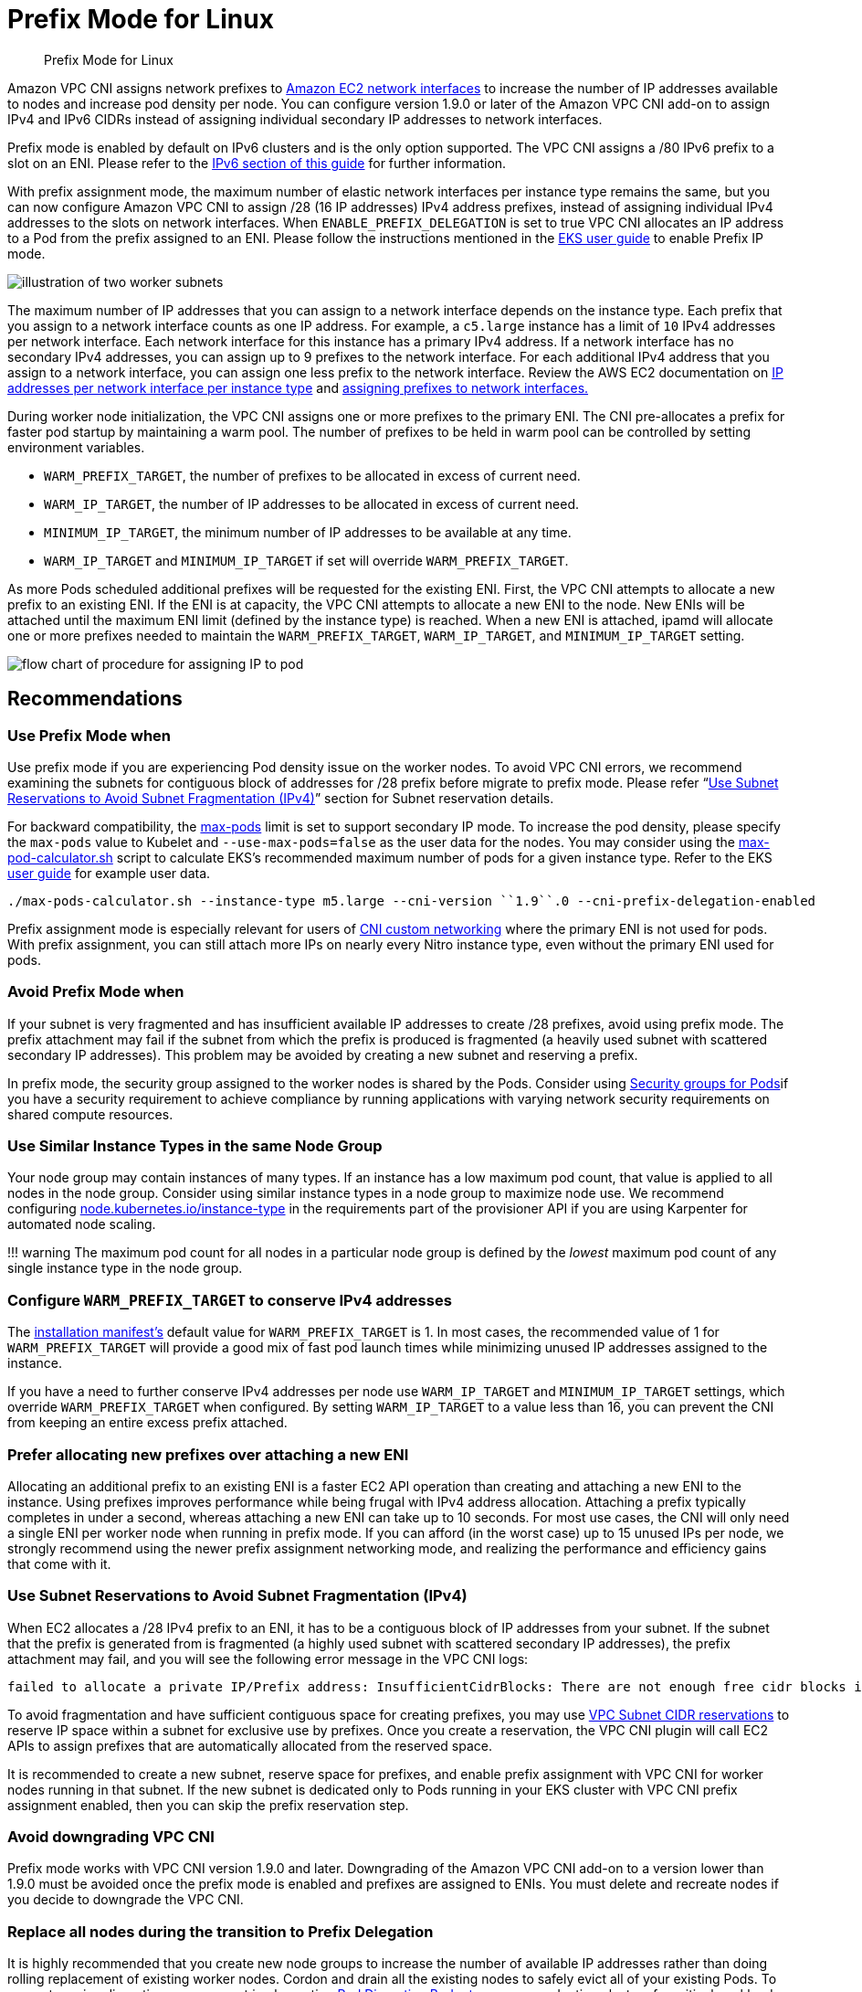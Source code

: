 //!!NODE_ROOT <section>
[."topic"]
[[prefix-mode-linux,prefix-mode-linux.title]]
= Prefix Mode for Linux
:info_doctype: section
:info_title: Prefix Mode for Linux
:info_abstract: Prefix Mode for Linux
:info_titleabbrev: Prefix Mode for Linux

[abstract]
--
Prefix Mode for Linux
--


Amazon VPC CNI assigns network prefixes to https://docs.aws.amazon.com/AWSEC2/latest/UserGuide/ec2-prefix-eni.html[Amazon EC2 network interfaces] to increase the number of IP addresses available to nodes and increase pod density per node. You can configure version 1.9.0 or later of the Amazon VPC CNI add-on to assign IPv4 and IPv6 CIDRs instead of assigning individual secondary IP addresses to network interfaces.

Prefix mode is enabled by default on IPv6 clusters and is the only option supported. The VPC CNI assigns a /80 IPv6 prefix to a slot on an ENI. Please refer to the xref:ipv6[IPv6 section of this guide] for further information.

With prefix assignment mode, the maximum number of elastic network interfaces per instance type remains the same, but you can now configure Amazon VPC CNI to assign /28 (16 IP addresses) IPv4 address prefixes, instead of assigning individual IPv4 addresses to the slots on network interfaces. When `ENABLE_PREFIX_DELEGATION` is set to true VPC CNI allocates an IP address to a Pod from the prefix assigned to an ENI.  Please follow the instructions mentioned in the https://docs.aws.amazon.com/eks/latest/userguide/cni-increase-ip-addresses.html[EKS user guide] to enable Prefix IP mode.

image::./image.png[illustration of two worker subnets, comparing ENI secondary IPvs to ENIs with delegated prefixes]

The maximum number of IP addresses that you can assign to a network interface depends on the instance type. Each prefix that you assign to a network interface counts as one IP address. For example, a `c5.large` instance has a limit of `10` IPv4 addresses per network interface. Each network interface for this instance has a primary IPv4 address. If a network interface has no secondary IPv4 addresses, you can assign up to 9 prefixes to the network interface. For each additional IPv4 address that you assign to a network interface, you can assign one less prefix to the network interface. Review the AWS EC2 documentation on https://docs.aws.amazon.com/AWSEC2/latest/UserGuide/using-eni.html#AvailableIpPerENI[IP addresses per network interface per instance type] and https://docs.aws.amazon.com/AWSEC2/latest/UserGuide/ec2-prefix-eni.html[assigning prefixes to network interfaces.]

During worker node initialization, the VPC CNI assigns one or more prefixes to the primary ENI. The CNI pre-allocates a prefix for faster pod startup by maintaining a warm pool. The number of prefixes to be held in warm pool can be controlled by setting environment variables.

* `WARM_PREFIX_TARGET`, the number of prefixes to be allocated in excess of current need.
* `WARM_IP_TARGET`, the number of IP addresses to be allocated in excess of current need.
* `MINIMUM_IP_TARGET`, the minimum number of IP addresses to be available at any time.
* `WARM_IP_TARGET` and `MINIMUM_IP_TARGET` if set will override `WARM_PREFIX_TARGET`.

As more Pods scheduled additional prefixes will be requested for the existing ENI. First, the VPC CNI attempts to allocate a new prefix to an existing ENI. If the ENI is at capacity, the VPC CNI attempts to allocate a new ENI to the node. New ENIs will be attached until the maximum ENI limit (defined by the instance type) is reached. When a new ENI is attached, ipamd will allocate one or more prefixes needed to maintain the `WARM_PREFIX_TARGET`, `WARM_IP_TARGET`, and `MINIMUM_IP_TARGET` setting.

image::./image-2.jpeg[flow chart of procedure for assigning IP to pod]

== Recommendations

=== Use Prefix Mode when

Use prefix mode if you are experiencing Pod density issue on the worker nodes. To avoid VPC CNI errors, we recommend examining the subnets for contiguous block of addresses for /28 prefix before migrate to prefix mode. Please refer "`https://docs.aws.amazon.com/vpc/latest/userguide/subnet-cidr-reservation.html[Use Subnet Reservations to Avoid Subnet Fragmentation (IPv4)]`" section for Subnet reservation details.

For backward compatibility, the https://github.com/awslabs/amazon-eks-ami/blob/master/files/eni-max-pods.txt[max-pods] limit is set to support secondary IP mode. To increase the pod density, please specify the `max-pods` value to Kubelet and `--use-max-pods=false` as the user data for the nodes. You may consider using the https://github.com/awslabs/amazon-eks-ami/blob/master/files/max-pods-calculator.sh[max-pod-calculator.sh] script to calculate EKS's recommended maximum number of pods for a given instance type. Refer to the EKS https://docs.aws.amazon.com/eks/latest/userguide/cni-increase-ip-addresses.html[user guide] for example user data.

----
./max-pods-calculator.sh --instance-type m5.large --cni-version ``1.9``.0 --cni-prefix-delegation-enabled
----

Prefix assignment mode is especially relevant for users of https://docs.aws.amazon.com/eks/latest/userguide/cni-custom-network.html[CNI custom networking] where the primary ENI is not used for pods. With prefix assignment, you can still attach more IPs on nearly every Nitro instance type, even without the primary ENI used for pods.

=== Avoid Prefix Mode when

If your subnet is very fragmented and has insufficient available IP addresses to create /28 prefixes, avoid using prefix mode. The prefix attachment may fail if the subnet from which the prefix is produced is fragmented (a heavily used subnet with scattered secondary IP addresses). This problem may be avoided by creating a new subnet and reserving a prefix.

In prefix mode, the security group assigned to the worker nodes is shared by the Pods. Consider using xref:sgpp[Security groups for Pods]if you have a security requirement to achieve compliance by running applications with varying network security requirements on shared compute resources.

=== Use Similar Instance Types in the same Node Group

Your node group may contain instances of many types. If an instance has a low maximum pod count, that value is applied to all nodes in the node group. Consider using similar instance types in a node group to maximize node use. We recommend configuring https://karpenter.sh/docs/concepts/nodepools/[node.kubernetes.io/instance-type] in the requirements part of the provisioner API if you are using Karpenter for automated node scaling.

!!! warning
    The maximum pod count for all nodes in a particular node group is defined by the _lowest_ maximum pod count of any single instance type in the node group.

=== Configure `WARM_PREFIX_TARGET` to conserve IPv4 addresses

The https://github.com/aws/amazon-vpc-cni-k8s/blob/master/config/v1.9/aws-k8s-cni.yaml#L158[installation manifest's] default value for `WARM_PREFIX_TARGET` is 1. In most cases, the recommended value of 1 for `WARM_PREFIX_TARGET` will provide a good mix of fast pod launch times while minimizing unused IP addresses assigned to the instance.

If you have a need to further conserve IPv4 addresses per node use `WARM_IP_TARGET` and `MINIMUM_IP_TARGET` settings, which override `WARM_PREFIX_TARGET` when configured. By setting `WARM_IP_TARGET` to a value less than 16, you can prevent the CNI from keeping an entire excess prefix attached.

=== Prefer allocating new prefixes over attaching a new ENI

Allocating an additional prefix to an existing ENI is a faster EC2 API operation than creating and attaching a new ENI to the instance. Using prefixes improves performance while being frugal with IPv4 address allocation. Attaching a prefix typically completes in under a second, whereas attaching a new ENI can take up to 10 seconds. For most use cases, the CNI will only need a single ENI per worker node when running in prefix mode. If you can afford (in the worst case) up to 15 unused IPs per node, we strongly recommend using the newer prefix assignment networking mode, and realizing the performance and efficiency gains that come with it.

=== Use Subnet Reservations to Avoid Subnet Fragmentation (IPv4)

When EC2 allocates a /28 IPv4 prefix to an ENI, it has to be a contiguous block of IP addresses from your subnet. If the subnet that the prefix is generated from is fragmented (a highly used subnet with scattered secondary IP addresses), the prefix attachment may fail, and you will see the following error message in the VPC CNI logs:

----
failed to allocate a private IP/Prefix address: InsufficientCidrBlocks: There are not enough free cidr blocks in the specified subnet to satisfy the request.
----

To avoid fragmentation and have sufficient contiguous space for creating prefixes, you may use https://docs.aws.amazon.com/vpc/latest/userguide/subnet-cidr-reservation.html#work-with-subnet-cidr-reservations[VPC Subnet CIDR reservations] to reserve IP space within a subnet for exclusive use by prefixes. Once you create a reservation, the VPC CNI plugin will call EC2 APIs to assign prefixes that are automatically allocated from the reserved space.

It is recommended to create a new subnet, reserve space for prefixes, and enable prefix assignment with VPC CNI for worker nodes running in that subnet. If the new subnet is dedicated only to Pods running in your EKS cluster with VPC CNI prefix assignment enabled, then you can skip the prefix reservation step.

=== Avoid downgrading VPC CNI

Prefix mode works with VPC CNI version 1.9.0 and later. Downgrading of the Amazon VPC CNI add-on to a version lower than 1.9.0 must be avoided once the prefix mode is enabled and prefixes are assigned to ENIs. You must delete and recreate nodes if you decide to downgrade the VPC CNI.

=== Replace all nodes during the transition to Prefix Delegation

It is highly recommended that you create new node groups to increase the number of available IP addresses rather than doing rolling replacement of existing worker nodes. Cordon and drain all the existing nodes to safely evict all of your existing Pods. To prevent service disruptions, we suggest implementing https://kubernetes.io/docs/tasks/run-application/configure-pdb[Pod Disruption Budgets] on your production clusters for critical workloads. Pods on new nodes will be assigned an IP from a prefix assigned to an ENI. After you confirm the Pods are running, you can delete the old nodes and node groups. If you are using managed node groups, please follow steps mentioned here to safely https://docs.aws.amazon.com/eks/latest/userguide/delete-managed-node-group.html[delete a node group].
